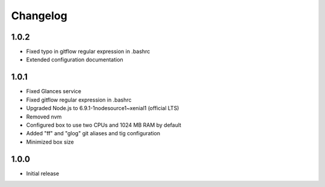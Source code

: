 *********
Changelog
*********

1.0.2
=====

- Fixed typo in gitflow regular expression in .bashrc
- Extended configuration documentation

1.0.1
=====

- Fixed Glances service
- Fixed gitflow regular expression in .bashrc
- Upgraded Node.js to 6.9.1-1nodesource1~xenial1 (official LTS)
- Removed nvm
- Configured box to use two CPUs and 1024 MB RAM by default
- Added "ff" and "glog" git aliases and tig configuration
- Minimized box size

1.0.0
=====

- Initial release
